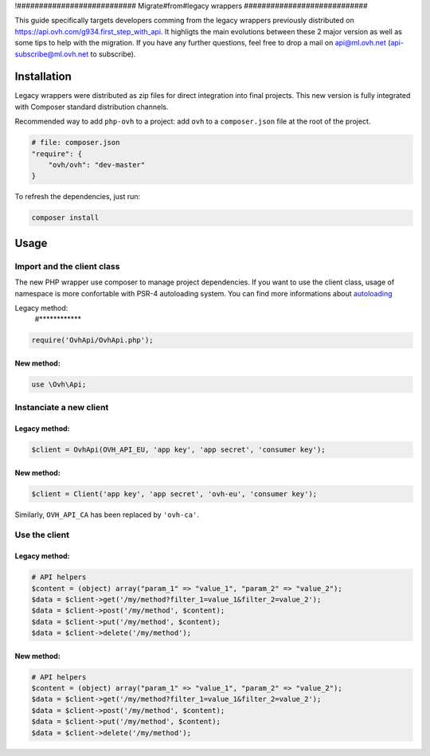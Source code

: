 !###########################
Migrate#from#legacy wrappers
############################

This guide specifically targets developers comming from the legacy wrappers
previously distributed on https://api.ovh.com/g934.first_step_with_api. It
highligts the main evolutions between these 2 major version as well as some
tips to help with the migration. If you have any further questions, feel free
to drop a mail on api@ml.ovh.net (api-subscribe@ml.ovh.net to subscribe).

Installation
============

Legacy wrappers were distributed as zip files for direct integration into
final projects. This new version is fully integrated with Composer standard
distribution channels.

Recommended way to add ``php-ovh`` to a project: add ``ovh`` to a
``composer.json`` file at the root of the project.

.. code::

    # file: composer.json
    "require": {
        "ovh/ovh": "dev-master"
    }


To refresh the dependencies, just run:

.. code:: bash

    composer install

Usage
=====

Import and the client class
---------------------------

The new PHP wrapper use composer to manage project dependencies. If you
want to use the client class, usage of namespace is more confortable
with PSR-4 autoloading system. You can find more informations about
`autoloading <https://getcomposer.org/doc/01-basic-usage.md#autoloading>`_

Legacy method:
 #************

.. code:: php

    require('OvhApi/OvhApi.php');

New method:
***********

.. code:: php

    use \Ovh\Api;

Instanciate a new client
------------------------

Legacy method:
**************

.. code:: php

    $client = OvhApi(OVH_API_EU, 'app key', 'app secret', 'consumer key');

New method:
***********

.. code:: php

    $client = Client('app key', 'app secret', 'ovh-eu', 'consumer key');

Similarly, ``OVH_API_CA`` has been replaced by ``'ovh-ca'``.


Use the client
--------------

Legacy method:
**************

.. code:: php

    # API helpers
    $content = (object) array("param_1" => "value_1", "param_2" => "value_2");
    $data = $client->get('/my/method?filter_1=value_1&filter_2=value_2');
    $data = $client->post('/my/method', $content);
    $data = $client->put('/my/method', $content);
    $data = $client->delete('/my/method');

New method:
***********

.. code:: php

    # API helpers
    $content = (object) array("param_1" => "value_1", "param_2" => "value_2");
    $data = $client->get('/my/method?filter_1=value_1&filter_2=value_2');
    $data = $client->post('/my/method', $content);
    $data = $client->put('/my/method', $content);
    $data = $client->delete('/my/method');

   